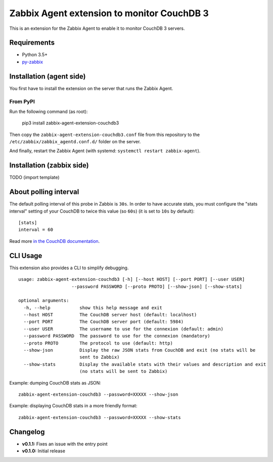 Zabbix Agent extension to monitor CouchDB 3
===========================================

This is an extension for the Zabbix Agent to enable it to monitor CouchDB
3 servers.


Requirements
------------

* Python 3.5+
* `py-zabbix <https://github.com/adubkov/py-zabbix>`_


Installation (agent side)
-------------------------

You first have to install the extension on the server that runs the Zabbix
Agent.


From PyPI
~~~~~~~~~

Run the following command (as root):

    pip3 install zabbix-agent-extension-couchdb3

Then copy the ``zabbix-agent-extension-couchdb3.conf`` file from this
repository to the ``/etc/zabbix/zabbix_agentd.conf.d/`` folder on the server.

And finally, restart the Zabbix Agent (with systemd: ``systemctl restart
zabbix-agent``).


Installation (zabbix side)
--------------------------

TODO (import template)


About polling interval
----------------------

The default polling interval of this probe in Zabbix is ``30s``. In order to
have accurate stats, you must configure the "stats interval" setting of your
CouchDB to twice this value (so ``60s``) (it is set to ``10s`` by default)::

    [stats]
    interval = 60

Read more `in the CouchDB documentation
<https://docs.couchdb.org/en/stable/api/server/common.html#node-node-name-stats>`_.


CLI Usage
---------

This extension also provides a CLI to simplify debugging.

::

    usage: zabbix-agent-extension-couchdb3 [-h] [--host HOST] [--port PORT] [--user USER]
                        --password PASSWORD [--proto PROTO] [--show-json] [--show-stats]

    optional arguments:
      -h, --help           show this help message and exit
      --host HOST          The CouchDB server host (default: localhost)
      --port PORT          The CouchDB server port (default: 5984)
      --user USER          The username to use for the connexion (default: admin)
      --password PASSWORD  The password to use for the connexion (mandatory)
      --proto PROTO        The protocol to use (default: http)
      --show-json          Display the raw JSON stats from CouchDB and exit (no stats will be
                           sent to Zabbix)
      --show-stats         Display the available stats with their values and description and exit
                           (no stats will be sent to Zabbix)

Example: dumping CouchDB stats as JSON::

    zabbix-agent-extension-couchdb3 --password=XXXXX --show-json

Example: displaying CouchDB stats in a more friendly format::

    zabbix-agent-extension-couchdb3 --password=XXXXX --show-stats


Changelog
---------

* **v0.1.1:** Fixes an issue with the entry point
* **v0.1.0:** Initial release
